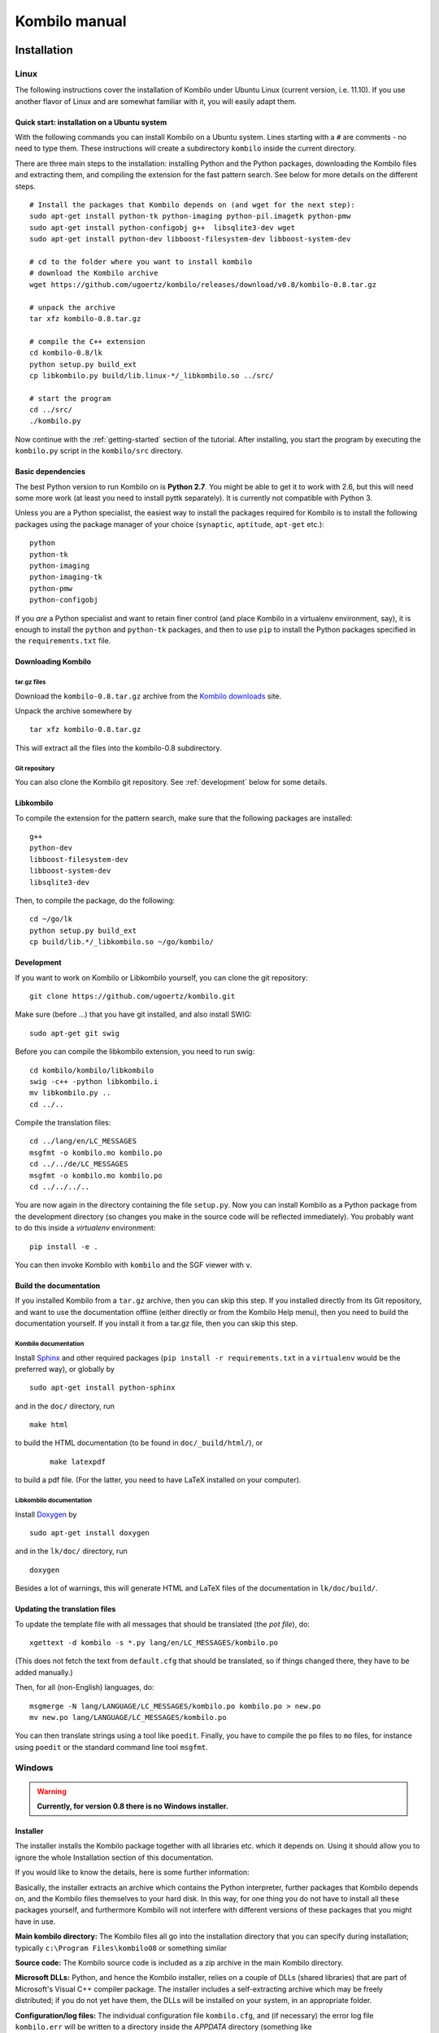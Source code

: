 ==============
Kombilo manual
==============

.. _install:

Installation
============


.. index::
  pair: Installation; Linux

.. _install-linux:

Linux
-----

The following instructions cover the installation of Kombilo under Ubuntu
Linux (current version, i.e. 11.10). If you use another flavor of Linux and
are somewhat familiar with it, you will easily adapt them.

.. _quick-start:

Quick start: installation on a Ubuntu system
^^^^^^^^^^^^^^^^^^^^^^^^^^^^^^^^^^^^^^^^^^^^

With the following commands you can install Kombilo on a Ubuntu system.
Lines starting with a ``#`` are comments - no need to type them. These
instructions will create a subdirectory ``kombilo`` inside the current
directory.

There are three main steps to the installation: installing Python and the
Python packages, downloading the Kombilo files and extracting them, and
compiling the extension for the fast pattern search. See below for more
details on the different steps.

::

  # Install the packages that Kombilo depends on (and wget for the next step):
  sudo apt-get install python-tk python-imaging python-pil.imagetk python-pmw
  sudo apt-get install python-configobj g++  libsqlite3-dev wget
  sudo apt-get install python-dev libboost-filesystem-dev libboost-system-dev 

  # cd to the folder where you want to install kombilo
  # download the Kombilo archive
  wget https://github.com/ugoertz/kombilo/releases/download/v0.8/kombilo-0.8.tar.gz

  # unpack the archive
  tar xfz kombilo-0.8.tar.gz

  # compile the C++ extension
  cd kombilo-0.8/lk
  python setup.py build_ext
  cp libkombilo.py build/lib.linux-*/_libkombilo.so ../src/

  # start the program
  cd ../src/
  ./kombilo.py


Now continue with the :ref:`getting-started` section of the tutorial.
After installing, you start the program by executing the ``kombilo.py``
script in the ``kombilo/src`` directory.


Basic dependencies
^^^^^^^^^^^^^^^^^^

The best Python version to run Kombilo on is **Python 2.7**. You might be able
to get it to work with 2.6, but this will need some more work (at least you need
to install pyttk separately). It is currently not compatible with Python 3.

Unless you are a Python specialist, the easiest way to install the packages
required for Kombilo is to install the following packages using the package
manager of your choice (``synaptic``, ``aptitude``, ``apt-get`` etc.)::

  python
  python-tk
  python-imaging
  python-imaging-tk
  python-pmw  
  python-configobj


If you *are* a Python specialist and want to retain finer control (and
place Kombilo in a virtualenv environment, say), it is enough to install
the ``python`` and ``python-tk`` packages, and then to use ``pip`` to
install the Python packages specified in the ``requirements.txt`` file.


Downloading Kombilo
^^^^^^^^^^^^^^^^^^^

tar.gz files
............

Download the ``kombilo-0.8.tar.gz`` archive from the `Kombilo downloads
<https://github.com/ugoertz/kombilo/releases>`_ site.

Unpack the archive somewhere by ::

  tar xfz kombilo-0.8.tar.gz

This will extract all the files into the kombilo-0.8 subdirectory.


Git repository
..............

You can also clone the Kombilo git repository. See :ref:`development`
below for some details.



Libkombilo
^^^^^^^^^^

To compile the extension for the pattern search, make sure that the
following packages are installed::

  g++
  python-dev
  libboost-filesystem-dev
  libboost-system-dev
  libsqlite3-dev

Then, to compile the package, do the following::

  cd ~/go/lk
  python setup.py build_ext
  cp build/lib.*/_libkombilo.so ~/go/kombilo/


.. _development:

Development
^^^^^^^^^^^

If you want to work on Kombilo or Libkombilo yourself, you can clone the
git repository::

  git clone https://github.com/ugoertz/kombilo.git

Make sure (before ...) that you have git installed, and also install
SWIG::

  sudo apt-get git swig

Before you can compile the libkombilo extension, you need to run swig::

  cd kombilo/kombilo/libkombilo
  swig -c++ -python libkombilo.i
  mv libkombilo.py ..
  cd ../..

Compile the translation files::

  cd ../lang/en/LC_MESSAGES
  msgfmt -o kombilo.mo kombilo.po
  cd ../../de/LC_MESSAGES
  msgfmt -o kombilo.mo kombilo.po
  cd ../../../..

You are now again in the directory containing the file ``setup.py``.
Now you can install Kombilo as a Python package from the development directory
(so changes you make in the source code will be reflected immediately). You
probably want to do this inside a *virtualenv* environment::

  pip install -e .

You can then invoke Kombilo with ``kombilo`` and the SGF viewer with ``v``.



Build the documentation
^^^^^^^^^^^^^^^^^^^^^^^

If you installed Kombilo from a ``tar.gz`` archive, then you can skip this
step. If you installed directly from its Git repository, and want to
use the documentation offline (either directly or from the Kombilo Help
menu), then you need to build the documentation yourself. If you install it
from a tar.gz file, then you can skip this step.

Kombilo documentation
.....................

Install `Sphinx <http://sphinx.pocoo.org/>`_ and other required packages (``pip install
-r requirements.txt`` in a ``virtualenv`` would be the preferred way), or globally by ::

  sudo apt-get install python-sphinx

and in the ``doc/`` directory, run ::

  make html

to build the HTML documentation (to be found in ``doc/_build/html/``), or
 :: 

  make latexpdf

to build a pdf file. (For the latter, you need to have LaTeX installed on
your computer).


Libkombilo documentation
........................

Install `Doxygen <http://www.stack.nl/~dimitri/doxygen/>`_ by ::

  sudo apt-get install doxygen

and in the ``lk/doc/`` directory, run ::

  doxygen

Besides a lot of warnings, this will generate HTML and LaTeX files of the
documentation in ``lk/doc/build/``.


.. index::
  pair: Installation; Windows
.. _install-windows:


Updating the translation files
^^^^^^^^^^^^^^^^^^^^^^^^^^^^^^

To update the template file with all messages that should be translated (the
*pot file*), do::

  xgettext -d kombilo -s *.py lang/en/LC_MESSAGES/kombilo.po

(This does not fetch the text from ``default.cfg`` that should be translated, so
if things changed there, they have to be added manually.)

Then, for all (non-English) languages, do::

  msgmerge -N lang/LANGUAGE/LC_MESSAGES/kombilo.po kombilo.po > new.po
  mv new.po lang/LANGUAGE/LC_MESSAGES/kombilo.po

You can then translate strings using a tool like ``poedit``. Finally, you have
to compile the ``po`` files to ``mo`` files, for instance using ``poedit`` or
the standard command line tool ``msgfmt``.


Windows
-------

.. warning::
  **Currently, for version 0.8 there is no Windows installer.**

Installer
^^^^^^^^^

The installer installs the Kombilo package together with all libraries etc.
which it depends on. Using it should allow you to ignore the whole Installation
section of this documentation.

If you would like to know the details, here is some further information:

Basically, the installer extracts an archive which contains the Python
interpreter, further packages that Kombilo depends on, and the Kombilo files
themselves to your hard disk. In this way, for one thing you do not have to
install all these packages yourself, and furthermore Kombilo will not interfere
with different versions of these packages that you might have in use.

**Main kombilo directory:** The Kombilo files all go into the installation
directory that you can specify during installation; typically ``c:\Program
Files\kombilo08`` or something similar

**Source code:** The Kombilo source code is included as a zip archive in the
main Kombilo directory.

**Microsoft DLLs:** Python, and hence the Kombilo installer, relies on a couple
of DLLs (shared libraries) that are part of Microsoft's Visual C++ compiler
package. The installer includes a self-extracting archive which may be freely
distributed; if you do not yet have them, the DLLs will be installed on your
system, in an appropriate folder.

**Configuration/log files:** The individual configuration file ``kombilo.cfg``,
and (if necessary) the error log file ``kombilo.err`` will be written to
a directory inside the *APPDATA* directory (something like
``c:\Users\yourusername\AppData\Roaming\kombilo\08\``).

**Uninstall:** The installer creates an *uninstall* menu entry in the Kombilo
menu inside your start menu (unless you disable the start menu entry
altogether). The uninstaller will remove all files that Kombilo created inside
the main kombilo directory, as well as the start menu entry and possibly the
desktop icon. It cannot (and should not) remove the DLLs. Neither will it remove
the configuration files (see above). This allows you to uninstall kombilo,
install a new version, and continue to use your old configuration. Instead of
using the menu entry, you can also directly invoke the exe file (its file name
starts with ``unins``) directly.


Installation from scratch
^^^^^^^^^^^^^^^^^^^^^^^^^

If you want to build Kombilo from source yourself, here are some notes. The
*libkombilo* extension has to be compiled with a C++ compiler. You could
(probably, and probably easier) use Microsoft Visual C++, but I used the open
source `MinGW <http://www.mingw.org/>`_ compiler.  To use MinGW, some
preparations have to be made:

In ``\Python27\Lib\distutils\``, create a file ``distutils.cfg`` with the
following content::

  [build]
  compiler = mingw32

Furthermore, there is a problem with the Python distutils core: it passes the
``-mno-cygwin`` option to MinGW, but this option is not recognized. One way
around this is to remove the ``-mno-cygwin`` from lines 322, 323, 324, 325 and
326 of ``\Python27\Lib\distutils\cygwinccompiler``.

Install `sqlite3 <http://www.sqlite.org/>`_ (and `create a libsqlite3.a file
<http://stackoverflow.com/a/1862394>`_ for MinGW) and the `Boost
library <http://www.boost.org/>`_ (only the header files are needed for
libkombilo; there is no need to compile the boost library).

After that, you should be able to run ``python setup.py build_ext`` in the
``lk`` subdirectory inside your Kombilo directory.

After installing Python and the packages (configobj, PIL, Pmw) that Kombilo
depends on, you should now be able to run ``python kombilo.py``.

To create a stand-alone exe file, you can use `py2exe
<http://www.py2exe.org/>`_. To distribute the whole thing as
a one-file-installer, I use `InnoSetup <http://www.jrsoftware.org/isinfo.php>`_.
See also the ``deploy_win`` method in the fabric file ``fabfile.py`` in the main
Kombilo directory.


.. index::
  pair: Installation; Mac OS X
.. _install-macosx:

Mac OS X
--------

Kombilo runs on Macs, and since Mac OS X is a Unix variant, most of the notes in
the :ref:`install-linux` section apply to Mac OS X, as well. However, under some
circumstances there appear to be some problems, depending on the versions of the
packages that Kombilo depends on.  Simon Cozens reported that on a Mac (with Mac
OS X 10.6) with `Homebrew <http://mxcl.github.com/homebrew/>`_ he could run
Kombilo after ::

  sudo easy_install configobj setuptools pyttk pip
  brew install PIL boost
  sudo pip install pil

then installing `Pmw <http://pmw.sourceforge.net/>`_ from source and building
the libkombilo extension via ``python setup.py build_ext`` as described in the
:ref:`install-linux` section.

If you have Python 2.6, you need to install the ``pyttk`` package to run
Kombilo. In Python 2.7, which is the preferred Python version for Kombilo, this
package is already included in Python.

See also the :ref:`Only one mouse button <onlyonemousebutton>` option.


Setting up the SGF databases
----------------------------

Before you can start working with Kombilo, you need to add your SGF files.
For Kombilo, a database is just a directory with SGF files in it.
Select ``Edit DB list`` in the ``Database`` menu. A new window will open.

.. image:: images/editdblist.png

Add databases
^^^^^^^^^^^^^

In the lower section *Processing options* you can select which kind of
files you want to add, whether to recursively add all subdirectories,
whether to accept duplicates, and whether to store variations in the
database for pattern search. You can also select whether all games (or
none) of the database should be considered as pro games, or whether this
should be decided by the rank specified in the files.

If you prefer, you can specifiy a folder where the Kombilo files should be
stored. If you do not name a folder here, the files will be stored in the
folder containing your SGF files.

Finally, you can choose which algorithms you want to use with your
databases. (You can also :ref:`disable the hashing algorithms
<search-options>` for each pattern search, but you can only use then if you
selected the corresponding option before processing the games.)

The hashing algorithms speed up searches for full board and corner
positions respectively, on the other hand the procesing takes slightly
longer, more disk space is consumed, and Kombilo uses more memory when
running.


.. index::
  pair: Messages; Processing
.. _processing-messages:

Messages during processing
..........................

In the lower text area, Kombilo will output messages about the processed games.

* **Duplicates**: Games which are duplicates to games already in the database
  are named. Being a duplicate is tested with the method chosen in the options.
  In every case, the Dyer signature (position of moves 20, 31, 40, 51, 60, 71)
  is compared. With strict duplicate checking, in addition the final position is
  compared. Games in *disabled* databases will not be considered for duplicate
  checks. Also see :ref:`Find duplicates <find-duplicates>`.
* **SGF Error**: If there was an SGF error, Kombilo issues a warning. It tries
  to do its best to recover, and will insert as much of the game as it
  understands into the database anyway.
* **Unacceptable board size**: Currently, Kombilo processes only 19x19 games.
* **not inserted**: For games which are not inserted into the database, this
  message is appended to the error message. Otherwise, the game is inserted.


File sizes
..........

| **No Hashing**: roughly 170 MB for about 70,000 games (GoGoD winter 2011)
| **Hashing for full board positions**: roughly 270 MB
| **Hashing for full board and corner positions**: roughly 365 MB

After adjusting the options, if necessary, select ``Add DB`` in order to
add some SGF files.

The optimal size (i.e. number of SGF files) of the databases depends mostly
on the amount of memory in your computer.  I recommend a size of at least
1,000 - 2,000 SGF files per database; that should be fine on almost every
system.  If you have a lot of memory, you can experiment with larger
databases to increase performance. For databases with ten thousands of
games, the "finalizing" will take quite some time (a few minutes for the
70,000 GoGoD games on my laptop), so please be patient.

Kombilo will create several database files: ``kombilo.db``, ``kombilo.da``,
and if you use the hashing algorithms, also ``kombilo.db1`` and
``kombilo.db2``.


Toggle normal/disabled
^^^^^^^^^^^^^^^^^^^^^^

If you want to temporarily exclude a database from some searches, select it
and use this button to set its status to 'disabled'.  It will then be
marked as 'DISABLED' in the database list.  Its games will not show up
anymore in the game list, and will not be found by any search.
Nevertheless, Kombilo's database files written during the processing are
still available, and if you toggle the status back to 'normal', you can use
that database again without processing it again.


Remove a database
^^^^^^^^^^^^^^^^^

If you want to remove a database from Kombilo's list completely, select it
and press this button. The database files Kombilo has written will then be
deleted. Of yourse, the SGF files themselves will not be deleted (Kombilo
will actually never change them.) If you want to add this database again
later, it will have to be processed again.


Reprocess a database
^^^^^^^^^^^^^^^^^^^^

If you made any changes to the SGF files in one of the database directories
(or added/deleted SGF files in there), you should reprocess the database,
so that the pattern search really uses the information corresponding to the
current version of the SGF files.

Since version 0.7.1, reprocessing keeps all the tags on your database. This
is usually the desired behavior. If you prefer to have all tags deleted,
instead of reprocessing, remove the databases and then add them again.


Save messages
^^^^^^^^^^^^^

If there are errors in the SGF files, or if Kombilo finds duplicates, a
message is issued. The 'save messages' button allows you to save these
messages into a file, such that you can look at them later again in order
to correct the errors. (After correcting any errors, you should reprocess
the corresponding databases.)


Further notes
^^^^^^^^^^^^^

With Ctrl-click and Shift-click you *can select several databases* in the
list simultaneously. The "Toggle normal/disabled", "Remove" and "Reprocess"
buttons will then apply to all the selected databases.

Currently it is not possible to add single games to a database, or to
delete single games.


Searching
=========

There are two main ways to search in your database: by patterns occurring
in the games (:ref:`pattern-search`), and by properties written out in the
SGF file (such as the players, the result, the date, the event where the
game was played etc.).  We call the latter type of search a
:ref:`game-info-search`.

Furthermore, you can search for tags - either games that were automatically
tagged by Kombilo (e.g. handicap games), or for games that you tagged
yourself - (:ref:`tag-search`), and for the Dyer signature of a game
(:ref:`signature-search`). This is typically used less often, but may be
useful to quickly find a game whose Kifu you have in printed form.


.. _pattern-searcH:

Pattern search
--------------

Enter the pattern you want to search for by "putting down" the black and
white stones on the board, and select the size of the pattern (the
"relevant region" for the search) by clicking with the right mouse button
and dragging.

.. index::
  pair: Pattern search; Search options

.. _search-options:

Search options
^^^^^^^^^^^^^^

fixed color
  If this is set, the pattern is searched only as it is given on the board.
  Otherwise, the pattern with black and white exchanged is also considered.
  In the list of results given at the end of each line in the game list,
  hits where the colors are exchanged are marked by a minus sign following
  the move number.

next move
  Specify whether black or white should move next in the search region.

fixed anchor
  Do not "move" the pattern along the side or within the center of the
  board.

Search in variations
  Usually, Kombilo searches for the pattern in all variations in the game.
  If you switch this off, only the first ("main") variation will be
  considered.

move limit
  Find only occurrences before the given move number. The maximum value 250
  means: find all occurrences.

algorithms
  Choose whether Kombilo should use hashing algorithms for full board
  patterns and/or for corner patterns. (If you want to use them, you have
  to choose them when creating the database from your SGF files.)

date profile options
  You can also adjust some options concerning the date profiles (for the
  continuations in pattern searches, and the date profile of the whole
  database): the range that should be displayed, how fine-grained the date
  profile for the whole database should be, and the sort criterion for the
  continuations.

.. index::
  pair: Pattern search; Wildcards

.. _wildcards:

Wildcards
^^^^^^^^^

You can put down a wildcard by shift-clicking. A green dot means that this
spot may either be empty, or contain a black stone, or contain a white
stone. A black dot means that the spot may be empty or contain a black
stone, and analogously for a white dot. You can go from empty to green,
black, white, etc. by shift-clicking several times.

.. index::
  pair: Pattern search; Move sequence

Move sequences
^^^^^^^^^^^^^^

You can search for move sequences, i.e., specify that some stones of the
pattern have to be played in a certain order. To do so, first create the
final pattern of the sequence. Then put numbers as labels on those stones
that constitute the sequence that must have been played to arrive at this
pattern. You can leave stones unnumbered - this means that they have to be
present in the results before the move sequence starts.

.. warning::

  Currently there is no good way of dealing with captures, i.e., if a stone
  of your sequence captures other stones, you cannot search for the
  sequence with the current mechanism. This is only a problem of the user
  interface; a mechanism of telling Kombilo about the captured stones is
  currently missing (and will hopefully be added some time).

Further notes
^^^^^^^^^^^^^

.. warning:: Passes in the game

  In the unlikely case that one of the players passed in the middle of the
  game (but see file 1998-04-21a in the GoGoD database), the handling of
  continuations is not consistent between the different algorithms.


.. _sgf-tree:

SGF tree
--------

Kombilo can compute a whole tree of pattern search results by recursively
searching for all continuations arising in a pattern, then for the continuations
in the new patterns, and so on. In this way, you can easily compile joseki or
fuseki dictionaries. This function is available starting from an arbitrary
search pattern.

The end result will be a (possibly quite large) SGF file. In each node, some
information about the pattern represented in that node and about the
continuations will be printed.

The searches will use the game list which is active when you start the SGF tree
search. So if you (after a suitable game info search) have just all the games by
a specific player in your game list, then you can create a fuseki/joseki
dictionary for this player.

To use the SGF tree search, set up a search pattern, and then select *SGF tree*
from the *Database* menu. You can configure the SGF tree search by specifying
the following options:

Minimum number of hits
  The search is continued only for continuations with at least as many hits as
  specified by this number. Black/white continuations are considered separately.

Maximum number of branches
  If there are more continuations, only as many as specified here are
  considered. Continuations are ordered with respect to the given sort criterion
  (see below).

Depth
  The depth of the search, i.e. the highest distance (number of moves) between
  the starting position and the search position.

Comment head
  A line that will be prepended to every comment. The default, ``@@monospace``
  will make Kombilo print the comment in a fixed-width font, which is better
  suited for tabular data then the default font.

Sort continuations by
  The sort criterion for continuations.

Put results into new SGF file
  If checked, then a new SGF file is created for the results. Otherwise, the
  results are appended to the current SGF file. In the latter case, the node
  with the search pattern must not have children.

Reset game list
  If checked, the game list is reset to its state when the SGF tree search was
  started before each pattern search. Otherwise (the default), it is reset to
  its state after the pattern search for the parent node. In the first case,
  the numbers given in the SGF file (number of games, number of continuations)
  will include games where the relevant position arises with a different order
  of moves. With the default setting, only games where the position arises by
  the same order of moves as given by the SGF file are counted.


**Memory usage:** Computation of an SGF tree might require hundreds of pattern
searches, and (depending on the size of the database, and the parameters chosen)
will need a lot of memory (possibly several gigabytes).

.. _game-info-search:

Game info search
----------------

In the game info search tab, you can search for properties of the game
which are written out in the SGF file.

For all text search fields (except for *Event*, *Anywhere*, *SQL*), Kombilo
returns all games where the corresponding game info starts with the given
string; i.e., if you search for *Cho* as player, you will get games by *Cho
Chikun* as well as *Cho U* (and all other Cho's).

For the *Event* and *Anywhere* fields, all games are returned where the
given text occurs anywhere in the event field or in the whole SGF file,
respectively.

You can in addition use the percent sign ``%`` as a wildcard yourself,
e.g.: if you search for *%Hideki* as the player, you will get all games of
*Matsuoka Hideki* as well as those of *Komatsu Hideki* etc.


Player
  matches black player and white player names.

from, to
  Specify dates in the form ``YYYY`` or ``YYYY-MM`` or ``YYYY-MM-DD``. If
  you want to search for a date in a different form, you need to use the
  *Anywhere* or the *SQL* search field.

SQL
  This is passed directly to the database as the ``WHERE`` clause of an SQL
  statement. Examples::

    not PW like 'Cho%'
    DATE < 1900-00-00 or DATE >= 2000-00-00

  The column names of the SQL table are ::

    PB (player black)
    PW (player white)
    RE (result)
    EV (event)
    DT (the date as given in the sgf file)
    date (the date in the form YYYY-MM-DD)
    filename
    sgf (the full SFG source).

  In SQL statements, you have to take care of *escaping* characters yourself;
  inparticular, single quotes occurring inside the search string must be
  doubled::

    PB = 'Yi Ch''ang-ho'


.. _tag-search:

Tag search
----------

The tags in the tag list have an *abbreviation* which is written in square
brackets on the left hand side of the entry. You can search for tags using
these abbreviations, and combining them using the logical operators
``and``, ``or``, ``not``, and parentheses. So for example:

* **H** searches for all handicap games.

* **S and C** searches for all games you have previously opened, and for
  which a reference to a commentary is available.

* **A and B and not C** searches for all games which carry the tags A and
  B, but not the tag C (assuming that you created these tags before; see
  below).

Just enter the search expression into the entry field below the tag list
and press enter, or click the looking glass button right of this field.


.. _signature-search:

Signature search
----------------

In order to check for duplicates in the database, Kombilo computes a
modified `Dyer signature
<http://www.andromeda.com/people/ddyer/go/signature-spec.html>`_ of every
game in the database. The signature of a game is given by the coordinates
(in SGF format) of the moves 20, 40, 60, 31, 51, 71. This almost always
characterizes a game uniquely.

In order to detect games which differ only by a symmetry of the board,
Kombilo uses a symmetrized Dyer signature: the Dyer signatures
for the game and for all rotations/reflections of the game
are computed, and then the smallest of these (with respect to
the lexicographic order) is stored.

You can also search for the signature. This might be useful
to see if a certain game is in the database if you have
the game record in some (foreign-language) book, say, and cannot read the
player's names.

Select *signature search* from the database menu, and a window will
pop up, where you can enter the coordinates of the corresponding
moves. If you click on an intersection on the board,
the corresponding coordinates will be entered in the
currently active text entry below, and the next entry will be made 
active. So you can enter the signature simply by clicking on
the places where moves 20, 40, ... were played. You can also omit
some of them (in most cases, two or three of the moves will
be enough to characterize a game uniquely).

You can print the signature of a game to the log tab by selecting it in the
game list and pressing *s*.


.. _export-search-results:

Export search results
---------------------

If you want to save some information on a pattern search, you
can use the 'Export search results' function in the Database menu.  This
will open a new window with a very simple text editor.  It will contain the
search pattern, the search pattern with the continuations, some statistical
information on the search, and the number of hits in each database.

You can edit the information and in the end save the text to a 
file. I would be interested in hearing your opinion if other
or additional information should be given, or if the information
should be presented in another format.

Before the text editor opens, you will be asked if you want "ASCII" or
"Wiki" style output.  Usually you will choose 'ASCII', which produces plain
text.  If you want to use the output for Sensei's Library, choose 'Wiki'
instead.  You can also choose if all continuations, or if only ten of them
should be displayed.

The text editor has a button which lets you include the complete
current game list (names of players, etc.).



The game list
=============

The game list shows the current list of games. Depending on your
configuration, it shows the *white
player*, the *black player*, the *result*, the *date*. In the options menu,
you can choose to include (or exclude) the *file name* as the first item,
and the *date* as the last item.

After a pattern search, the game list shows a list of hits for each game:
the move number when the pattern occurred; the continuation (if any); a
minus sign if the pattern occurred with black/white exchanged.

Entries with different color (or background color) reflect tags set on
games. This behavior can be configured in kombilo.cfg.


Statistics
----------

The statistics tab shows information about the continuations in the most
recent pattern search. For each of the 12 most common continuation, a bar
indicates the frequency. The black/white parts of the bar indicate the
number of times that black/white played in the pattern region immediately
after the pattern was completed. The dark gray/light gray parts indicate
the number of times that black/white played in the pattern region after a
tenuki.

You can switch to *date profile statistics* by clicking the calendar icon (the
right-most icon above the statistics tabs). This will display, for the most
popular continuations, detailed information about the first/last hit (within the
period of time chosen in the *Options*), and, if there were noticeably changes
in popularity, the point in time when the move became popular (yellow marker),
the average date (green marker), the point where it became less popular (red
marker). Of course, this kind of information is pretty subjective; in other
words, it is not so clear whether the formulas used for computing the marker
positions yield relevant results. (Feedback appreciated!)


Date profile
------------

The bar diagram shows the distribution of games in the current list in
comparison to all games in the database, by date. The height of the bars
indicate the proportion of games in current list versus games in complete
database. *The height of the bars does not contain absolute information*,
i.e. even if there are only very few games in the current list, the highest
bar will have full height.

Tags
----

You can tag games in order to find them more easily and to carry through
more complicated searches.
The *Tags* tab lists all existing tags. The following ones are built into
Kombilo and are set (semi-)automatically:

* Handicap game; set automatically for all handicap games.

* Professional (a game where at least one professional player plays). You
  can choose during processing whether and in which way Kombilo should set
  this tag.

* Reference to commentary available; set automatically for all games for
  which a reference to a game comment in the literature is available. You
  can configure which books/journals should be considered here by editing
  the file ``kombilo.cfg`` accordingly.

* Seen: set automatically for all games which you opened in the SGF viewer.

If you select a game in the game list, the tags which it carries are
highlighted in the tag list. On the other hand, you can specify how tagged
games should be marked in the game list (text color/background color).

Creating new tags/deleting tags
^^^^^^^^^^^^^^^^^^^^^^^^^^^^^^^

To create a new tag, add its abbreviation (which must not yet be taken)
followed by a space and the description of the tag, like this::

  N My new tag

and click the button showing a plus sign.

To delete a tag from the tag list (and hence to remove it from all games),
enter its abbreviation and click the button showing a minus sign.


Setting/removing tags on games
^^^^^^^^^^^^^^^^^^^^^^^^^^^^^^

.. image:: images/tag_buttons.png
  :align: right


To specify the tags of a **single game**, select the game in the game list.
The tags which it currently carries are highlighted. You can now
select/deselect tags in the tag list by clicking them (use Control-click to
select multiple entries). To set the chosen combination of tags on the
selected games, click the second button from the left in the tags toolbar.

To add a tag to **all games currently in game list**, enter its
abbreviation into the text entry field, and click the third button from the
left. To remove a tag from all games currently in the game list, enter its
abbreviation into the text entry field and click the fourth button from the
left (depicting a broom).

For instance, you could create a tag ``A Large Avalanche Joseki``, do a
pattern search for the large avalanche joseki, and tag all games in the
resulting game list with the tag ``A``. The you can easily search for all
these games, also in combination with other tags, and you can search for
all games where the large avalanche does not occur, by searching for ``not
A`` - and again, this can be combined with searching for other tags.


.. _import-export-tags:

Importing/exporting tabs
^^^^^^^^^^^^^^^^^^^^^^^^

You can export the tags in your current database, and import them later to
a (different) database. (Use the corresponding menu items in the Database
menu.) The games are identified by the Dyer signature and
some additional hash code, so the imported tags will be set precisely on
the games *with the same moves* as the games that carried the tags when
exporting.

In version 0.7, you can/should use this to transfer your tags when updating
your database by reprocess. Since version 0.7.1, reprocess does this for
you automatically.


GoTo field
----------

Use this field (in the game info search tab) to jump to a game in the game
list quickly by entering a few letters of the current sort criterion (see
the options/game list menu). E.g., if you sort the games by date, entering
``1990`` will bring you to the games from 1999; if you sort the games by
white player, entering ``Cho`` will bring you to the games with white
player Cho.


.. _search-history:

Search history
--------------

A right-click on one of the board brings up a small menu, which lets you
delete that entry, put the entry on hold resp. release it. In the options you
can configure the maximum number of search patterns which should be remembered.
If this number is reached, the oldest patterns are deleted, unless they are on
hold.

You can also use the back button in the toolbar in the right hand column to
return to the previous search pattern. The patterns are organized in a tree;
this makes the back button work in the most sensible way. Depending on the depth
inside this search history tree, the small boards are placed with a vertical
offset. (This offset is assigned when the small board is created and not changed
afterwards; if patterns in the tree are deleted, the depth of other patterns
changes, but their vertical offset will not reflect this.)

:ref:`Optionally <search-history-as-tab>`, you can have the search history as
the bottom pane of the left hand column.



Log
---

In this tab, Kombilo prints out some information about its actions (timing
of searches etc.).


.. index:: Duplicates, Find duplicates

.. _find-duplicates:

Find duplicates
---------------

Use ``Find duplicates`` in the ``Database`` menu to produce a list of
duplicates in the database (or rather, in all the databases that are currently
active). The list will be presented in a new window and can be saved as a text
file. The duplicate check will be strict (i.e., the Dyer signature and the final
position will be compared) or non-strict (only the Dyer signatures will be
compared) depending on the setting of the corresponding processing option. This
option can be changed in the ``Edit DB list`` window or in the
``Options-Advanced`` menu.


The SGF editor
==============

Most of the SGF editor handling should be self-explanatory, so this section
is rather brief.

.. warning::

  By default, Kombilo does not ask for a confirmation before discarding
  unsaved changes, or before deleting a game. You can change this in the
  options menu, or in the ``kombilo.cfg`` configuration file.

Guess mode
----------

Activating the *guess next move* button (depicting a question mark) in the
SGF edit toolbar in the data window starts Kombilo's guess mode. That means
that clicks on the board will be interpreted as guesses - if it coincides
with the next move in the current SGF file, that move is played; otherwise
no stone is placed on the board. For obvious reasons, the *show next move*
option will be disabled as long as the guess mode is active..

When you switch to the 'guess next move' mode, a small frame appears next
to the game tree, which gives you some feedback on your guesses. If your
guess is right, it displays a green square (and the move is played on the 
board).

If the guess is wrong, it displays a red rectangle; the rectangle is
roughly centered at the position of the next move, and the closer your
guess was, the smaller is that rectangle. Furthermore the number of correct
guesses and the number of all guesses, as well as the success percentage
are given.

If you just can't find the next move, you can always use the
'Next move' button above the board to move forward in the game.


Export current position/SGF
---------------------------

Similarly to the  :ref:`export-search-results` function, you can "Export
current position" (in the database menu): this will open a text editor with
the current position.  Again, you can choose "ASCII" or "Wiki" type. In
addition, Kombilo can put the next moves (up to 9 moves) on the board,
marked by the numbers 1 to 9.

Finally, you can also export the SGF source of the current game (see the
File menu), in a text editor.

Miscellaneous remarks
---------------------

With the **rotate/flip SGF file** menu items (in the Edit menu), you can
rotate and flip the game; th SGF file is changed so as to describe the game
with the new orientation. This is useful if you want to change a game
record to obey the usual convention that the first move is in the upper
right corner.

With the **split collection** button (depicting scissors) right to the list
of files, you can split one SGF file containing several games into a
collection of files, one for each game.

With *Copy current SGF files to folder* in the Database menu you can copy
the SGF files corresponding to the games currently in the game list to some
folder (e.g. in order to use them with a different program).

**@@monospace in SGF comments**. If you put the string ``@@monospace`` as
the first line of a comment of an SGF node, Kombilo will display the
comment in a fixed width font. This is useful whenever you want to output
tabular data in a node (see the :py:mod:`sgftree` script).

.. index::
  single: Game info; edit

In the **Game info** edit window, in the *Other SGF tags* entry field you
must enter correct SGF code, i.e. special signs such as ``]`` and ``\``
must be escaped by a preceding ``\``.



Key and mouse bindings
======================

Global key bindings
-------------------

* ``Control-r`` reset game list
* ``Control-a`` clear board and reset game list
* ``Control-s`` select statistics tab
* ``Control-o`` select options tab
* ``Control-g`` select game info search tab
* ``Control-d`` select date profile tab
* ``Control-t`` select tags tab
* ``Control-p`` start pattern search
* ``Control-b`` go back to previous search
* ``Control-e`` print information about previous search pattern to log tab
* ``Control-j`` toggle :ref:`1-click mode <one-click>`

If the :ref:`search-history-as-tab <search-history-as-tab>` option is 1,
then there is also

* ``Control-h`` select search history tab

Board key bindings
------------------

* ``Left``/``right``: back/forward 1 move
* ``Up``/``down``: back/forward 10 moves
* ``Home``/``end``: to start/end of game
* ``PgUp``/``PgDown``: navigate variations
* ``Control-i``: open game info

Game list key bindings
----------------------

* ``Up``/``down``/``PgUp``/``PgDown``: move in game list
* ``Home``/``End``: scroll to left/right
* ``Return``: open selected game in viewer
* ``Control-v``: print Dyer signature of selected game to log tab

Mouse bindings
--------------

* Use Left-click to put stones on the board.
* With Right-click and drag, you select the search-relevant region.
* Use Shift + Left-click you can put (change/remove) :ref:`wildcards` on the board.
* With Shift + Right-clicking on a stone, you can go to the point in the SGF
  file, where this stone was played.
* The mouse wheel lets you scroll the game list, or scroll through the current
  game, depending on where the mouse pointer is located.
* The next button triggers a pattern search, the back button goes back to the
  previous search. (This does not work on Windows.)



Configuring Kombilo
===================

The most common options can be changed in the *Options* menu. (Choose *Edit
advanced options* for some more obscure things like font sizes etc.) In special
cases, you could :ref:`edit the file kombilo.cfg <kombilocfg>` directly (when
Kombilo is not running). Finally, the appearance can be modified by
creating/changing the file ``kombilo.app`` accordingly.

Window layout
-------------

You can change the width of the three columns of the main window, as well
as the height of the entried in the left hand column by dragging the
"sashed" between them to the left/right (or up/down, resp.). Move your
mouse pointer slowly over the region between the columns; it should change
its look when you are over the sash.

See also the :ref:`maximize window <maximize-window>` option.

.. index:: Custom Menus
.. _custom-menus:

Custom menus
------------

The custom menus can be used to add your own menu entries. Upon selecting a menu
entry, Kombilo can do a pattern search for some pre-defined pattern and/or
a game info search and/or open a html file in your web browser. For example, you
could create entries for fuseki or joseki patterns, for players, or for titles. 

To edit the custom menus, select the corresponding entry in the Options menu.
You see a list of the currently existing menus, submenus and entries. The first
line with a ``*`` represents the Kombilo main menu. You can add submenus or entries
to the menus, or delete them.

When an entry is selected, you can

* Add pattern information by pressing the corresponding button. The pattern (and
  search-relevant region, and the search options) will then be associated with
  this menu entry.

* Add game info information by clicking the corresponding button. The current
  entries in the game info search window will then be associated with the
  current menu entry.

* Add a HTML file by entering the file name in the corresponding field, or by
  browsing for a file.


.. index::
  pair: Options; Menu

.. _options-menu:

Options in the Options menu
---------------------------

**Fuzzy stone placement**
Place the stones on the main board slightly off the exact point, in a
random direction, to make the position look more natural. (Well, some
people might think that it is just ugly, so you can switch it off here).



**Show next move**
In case a SGF file has been loaded, show the position of the
next move with a circle.

**Show last move**
This marks the most recent move with a small circle. Thanks to Bernd Schmidt
who provideda a patch for this. (The SGF file is not changed.)

**Show Coordinates**
Show coordinates around the board.

.. _option-discarding-changes:

**Ask before discarding unsaved changes**
If this option is enabled, Kombilo will ask for confirmation before
discarding unsaved changes in an SGF file (i.e. before deleting the
game from the game list, and before exiting Kombilo).

**Jump to match**
This controls the behaviour of the SGF viewer when you open
a game from the game lis tafter a pattern search.
If this option is checked, the viewer will jump directly to the position
where the pattern you searched for was found in that game.


**Smart fixed color**
If this option is enabled, the 'fixed color' option will be automatically
enabled when you select the whole board as search-relevant region, and
disabled when you select a smaller region. (You can nevertheless change
that after selecting the region and before starting the search.) This is
useful because if 'fixed color' is not used, Kombilo regards a position and
the same position with swapped colors as equivalent; in the case of whole
board searches that can lead to counter-intuitive results when you look at
the continuations (e.g. place a black resp.  white stone on the upper left
resp. upper right hoshi, do a whole board search without 'fixed color', and
look at the continuations).

.. _themes:

Themes
^^^^^^

Kombilo offers you to change its look according to one of a number of themes.
Which themes are available depends on your operating system. Just try them out.
The effects will be visible immediately.

.. index:: Language, Choose language

Language
^^^^^^^^

Kombilo tries to determine the language it should use from your operating
system. If you want to change the language that Kombilo uses, you can do so
using this menu. All languages for which a translation is available are shown,
specified by their language code.  Note that after changing the language, you
must restart the program to make the change become effective.

The 'Game list' submenu
^^^^^^^^^^^^^^^^^^^^^^^

**Sorting the game list**
First of all, in the 'Game list' submenu of the Options menu, you can
choose how to sort the game list: by name of white or black player, date or
filename.

You can reverse the whole game list by selecting the *Reverse
order* option. So if you would like to sort the whole list by date, with
the most current games at the top, you could disable 'Sort per database',
choose 'Sort by date', and select 'Reverse order'.

**Show date/show filename**
Depending on where your SGF files come from, it might be interesting to
include the filename in the game list (as was done automatically in
previous Kombilo versions), or to omit it. Similarly, it might be
interesting to include the date (if it cannot be read off from the file
name, say, or to omit it). These two options allow you to control this.
Changing either of these options will reset the game list.



.. index::
  single: Options; kombilo.cfg
.. _kombilocfg:

Advanced Options
----------------

Almost all configurable options can be changed in the options menu, either
directly or in the *Edit advanced options* window.  (Some further internals such
as the location of the database files could be accessed by editing the file
``kombilo.cfg`` directly. This file is a plain text file which you can edit
yourself. *You should not edit this file while Kombilo is running.* It is
created when Kombilo is started for the first time.)

.. note:: Location of the ``kombilo.cfg`` file

  Depending on your platform, the kombilo.cfg file will be stored in the
  following place:

  *Linux/Mac OS*: ``~/.kombilo/08/``, where ``~`` is your home directory; on
  Linux, this is typically ``/home/yourusername/``.

  *Windows*: In the folder ``kombilo\08\`` inside the *APPDATA* folder;
  typically *APPDATA* is something like
  ``\Users\yourusername\AppData\Roaming\``.

Lines starting with a ``#`` are comments. Most options are explained by
comments in this file.

In addition to the options, you can also define how tagged games should be
displayed (background/foreground color) in the game list, and which
references to commentaries in the literature should be displayed in the
game list.

Description of most of the options:

**Shaded stone mouse pointer**
(Don't) Show the current position of the mouse pointer on 
the board and the color of the next stone to be played
by a shaded stone.


.. _open-game-in-external-viewer:

**Open game in external SGF viewer**
By default, by double-clicking on a game in a game list, the game is opened
in Kombilo's main window. (You can open the game in an external viewer, by
shift-clicking, though). If this option is active, double-clicking opens
the game in an external viewer (v.py or an alternative SGF viewer). In that
case, shift-clicking opens the game in the Kombilo main window.

**Alternative SGF viewer**
If you want to use your customary SGF viewer/editor instead of the viewer
coming with Kombilo, enter the command to start it and the command line
options that tell it to open a certain sgf file here (put an %f where the
filename should be).  (If your viewer supports it, you can also put an %n
where the move number the viewer should jump to directly should be put.)

If your viewer supports jumping directly to a certain move in a game, you
can use %n as a placeholder for the move number of the first hit.
Similarly, if your viewer supports SGF collection, you can use %g as a
placeholder for the number of the concerning game in the given SGF file.

Under Windows, the file name is put in quotes. This is necessary if the
path contains spaces. If you don't want the quotes (or want to set them
yourself), you can use %F instead.


.. _maximize-window:

**Maximize window** (*Windows only*)
If this is active, Kombilo will try to maximize its main window on startup. This
option will become effective when you start Kombilo the next time (not
immediately).

If you choose to open games in Kombilo's external viewer, you can use the
'Maximize external viewer' option to have the viewer's windows maximized.


.. _search-history-as-tab:

**search_history_as_tab** (new in 0.7.1)
Set this to 1 in order to put the search history frame as a tab in the
right hand column. If the option is 0, then the search history will be
displayed as the bottom pane of the left hand column. The default
for this option is 1.



**Uppercase labels**
If you want to use the 'Export search results' function to
produce output for Sensei's Library, it is useful to use
lowercase labels for the continuations, since only lowercase
letters are automatically understood by Sensei's Library. 
If you do not want to do that, and find that uppercase
labels look better, you can use this option.


.. _onlyonemousebutton:

**Only one mouse button**
Some Mac OS X users have a mouse with only one button. Using this option, 
they can mark the search-relevant region with Alt + (left) mouse button
instead of the right mouse button.
Set it to ::

  <M2-Button-1>;<M2-B1-Motion>


**Number of previous searches remembered**
As explained above, with the 'back' button you can jump back to the previous
search. This option controls the number of previous searches that are remembered.
The default is 30, and if your machine has only a small amount of memory,
you probably should not set it much higher, or Kombilo might run out of
memory and crash.  On the other hand, if you have lots of memory, it might
be convenient to set it to a higher number, or even to 0, which means 'no
limit': all searches are remembered, as long as there is enough memory.


kombilo.app
-----------

You can change some 'global properties' like background color, type and size of
the font used in the game list and in the text windows etc. by creating a file
'kombilo.app' in the same directory as ``kombilo.cfg``.  This is a plain text
file; if you change it, please make sure to save the new version as plain text
(ASCII), too.

Here is an example which shows the format of the file::

  *font:                  Helvetica 10
  *background:            grey88
  *foreground:            black
  *activeBackground:      grey77
  *activeForeground:      black
  *selectBackground:      grey77
  *selectForeground:      black
  *Listbox.background:    white
  *Text.background:       white
  *Entry.background:      white
  *Canvas.background:     grey88
  *Label.background:      grey88

.. note::

  **Changed in version 0.7.1:** Before Version 0.7.1, the kombilo.app file was
  present by default. Before you create it, check whether you can obtain a look
  which is to your taste by :ref:`choosing a *theme* <themes>` in the options
  menu.


Miscellaneous
-------------

The files containing the board image and the black and white stones are
``icons/board.png``, ``icons/black.png`` and ``icons/whiteN.png``, where ``N``
is a number between 0 and 15.


.. index::
  single: Contributing
  single: Reporting bugs
  single: Bug reports

.. _contributing:


Troubleshooting
===============

In case of errors, Kombilo writes some information to the file ``kombilo.err``
which is in the same directory as your :ref:`kombilo.cfg <kombilocfg>` file.

If you encounter problems, feel free to :ref:`contact me <report-bugs>`.

Contributing
============

Kombilo intentionally is an open-source project. It has profited much from
the contributions of its users in the past, and all your feedback and
contributions are very much appreciated.

Development is concentrated on the `Kombilo project page
<https://www.github.com/ugoertz/kombilo/>`_ on `GitHub
<https://www.github.com>`_.


Tell me how you like Kombilo
----------------------------

Any kind of feedback is appreciated. Tell me which parts of Kombilo you
like, and which ones need improvement. Did you use the Kombilo engine in
your own scripts? I would be glad to learn about your results.

.. _report-bugs:

Ask questions, report bugs
--------------------------

If you have any problems, feel free to ask! Either by email at
``ug@geometry.de``, or via the `issue tracker
<https://github.com/ugoertz/kombilo/issues>`_.


Ideas
-----

I have lots of ideas of new features I would like to implement, and I also
would like to learn your ideas and priorities!


Development
-----------

If you have time to delve into Kombilo development, check out the git
repository::

  git clone https://github.com/ugoertz/kombilo.git

Feel free to fork the project and do send me pull requests for improvements
or fixes you made.

Documentation
-------------

I try to maintain a reasonably complete documentation, but there surely are
gaps and probably some inaccuracies. Please notify me, if you think that
something is not explained well.


Windows/Mac OS X
----------------

I would love to add better support for Windows and/or Mac OS X users,
however I do not have access to computers running either of these operating
systems, right now. If you make progress on this, please tell me. I am also
willing to discuss problems based on my experience with the previous
Kombilo version for which I made a Windows installer.





Miscellaneous notes
===================

References to commentaries
--------------------------

Kombilo has built in a list of references to game commentaries in the
english go literature. The games are referenced by the Dyer signature (a
signature assigned to the game which encodes the positions of move 20, 40,
60, 31, 51, 71, and which in practice characterizes a game uniquely); in
particular Kombilo does not contain the game records. If Kombilo recognizes
a game for which it has a reference, the corresponding line in the game
list is highlighted by a light green background (by default - you can
change this by editing the ``kombilo.cfg`` file), and a line which gives
the actual reference is appended to the game info which is shown when that
line in the game list is selected. (This is printed in blue, to show that
it is not part of the game info proper, but was added by Kombilo.)

.. image:: images/references.jpg

Currently, the list contains around 2000 references; in particular all
issues of Go World, and most English books with game commentaries that I
know of.

The references are stored in the file ``references`` in the ``data`` folder
inside the main Kombilo directory. This is just a text file which you could
edit yourself. The format should be self-explanatory. You can also download
the `current version
<https://raw.githubusercontent.com/ugoertz/kombilo/master/kombilo/data/references>`_ of
this file from the Kombilo source code repository and save it as the
``references`` file.

If you want only references to sources which you own to be shown, you can
define exclude or include rules in the file ``kombilo.cfg``.

Of course, additions to the list of references are very welcome. 
I think it would make sense to add references to other journals, like the
American Go Journal, the British Go Journal, the Deutsche Go-Zeitung, 
the Revue Francaise de Go, etc.

.. index:: Command line arguments

Command line arguments
----------------------

Kombilo.py
^^^^^^^^^^

You can give file names of SGF files as command line arguments, and Kombilo
will open these files upon startup. The file names should be given with the
complete path. If blanks occur in the path or in the file name, it has to
be put inside quotation marks.

v.py
^^^^

The ``v.py`` SGF viewer accepts one SGF file name as the first argument,
and optionally a move number as the second argument. The file will be
opened at the specified move number.

.. _encodings:

Encodings
---------

Kombilo can use SGF files with non-ASCII characters such as umlauts (äöü),
accents (éèê), asian language characters, etc, **but currently it can only
handle UTF-8-encoded files**. Of course, in addition the appropriate fonts
to display these characters must be installed on your computer.


.. _requirements-on-SGF-files:

Requirements on SGF files
-------------------------


There are a few requirements on the SGF files that are used in the 
databases. They will be satisfied by ordinary game records, but 
might not be satisfied by "strange" SGF files.

First of all, the filename of an SGF file always has to end in '.sgf'.

In addition, at the very beginning an initial position can be set up. This 
is what happens in handicap games, for example. So handicap stones are treated
correctly. It is also possible to set up an initial position consisting
of black and white stones, like a go problem. On the other hand, "during the 
game", i.e. after the first black or white move has been played, no stones may 
be added or removed except for the ordinary alternating black/white moves (and 
except for captures, of course). In particular, all stones in the initial
position have to be set up in the same node of the SGF file. Unfortunately,
in a few handicap games of the Go Teaching Ladder, this is not the case;
you will have to edit these files manually if you want to use them with Kombilo.


SGF collections: Kombilo's SGF editor can handle SGF files with several
games in them, and so can the search engine. Nevertheless it is not a good
idea to use games in that form, for performance reasons. It is better to
split the collections, and then feed them into Kombilo. The problem with
collections is that whenever the SGF file has to be read (for game info
searches or to display the game info), the whole collection has to be read
from disk, and has to be parsed.


The viewer does accept most SGF features, I think. In particular it handles 
variations (the navigation has to be done by clicking on the concerning
points on the board), and adding/removal of stones during the game. It 
displays labels, but it does not properly display text labels with more 
than one letter/digit.

It ignores some of the new SGF tags like "good for black", "bad for white", 
... .

Kombilo ignores everything before the first '(;'. In particular, it will 
accept files with am email header and an SGF file after that. Be aware,
though, that the header will be lost when you change the game info
of that game: whenever Kombilo writes an SGF file, it will only write
the game (resp. the game collection) itself.

Kombilo creates a separate database for each folder of SGF files (not including
the files in subfolders - each subfolder will get its own database). This causes
problems if you have your files in very many folders (hundreds, or more),
because at certain points Kombilo will try to open all database files at the
same time (e.g., when checking for duplicates). It is better, also for the
search performance, to put your games into relatively few folders. It should be
no problem to have tens of thousands of games in one folder digested by Kombilo.
(As a workaround upon encountering this problem, you could also increase the
allowed number of open files; on linux systems, the ``ulimit`` command allows to
do this.)

.. index::
  Game records; Where to find

.. _find-game-records:

Where to find game records
--------------------------

Here are some sources of game records:

* `GoGoD encyclopedia <http://gogodonline.co.uk/>`_ has more than
  70,000 games.
* `Go4go <http://www.go4go.net/v2/>`_ has more than 28,000 games.
* `Games of strong players on KGS <http://www.u-go.net/gamerecords/>`_
* `List of links to SGF collections on u-go.net <http://u-go.net/links/gamerecords/>`_
* `List of links to SGF collections on Sensei's library
  <http://senseis.xmp.net/?GoDatabases>`_

